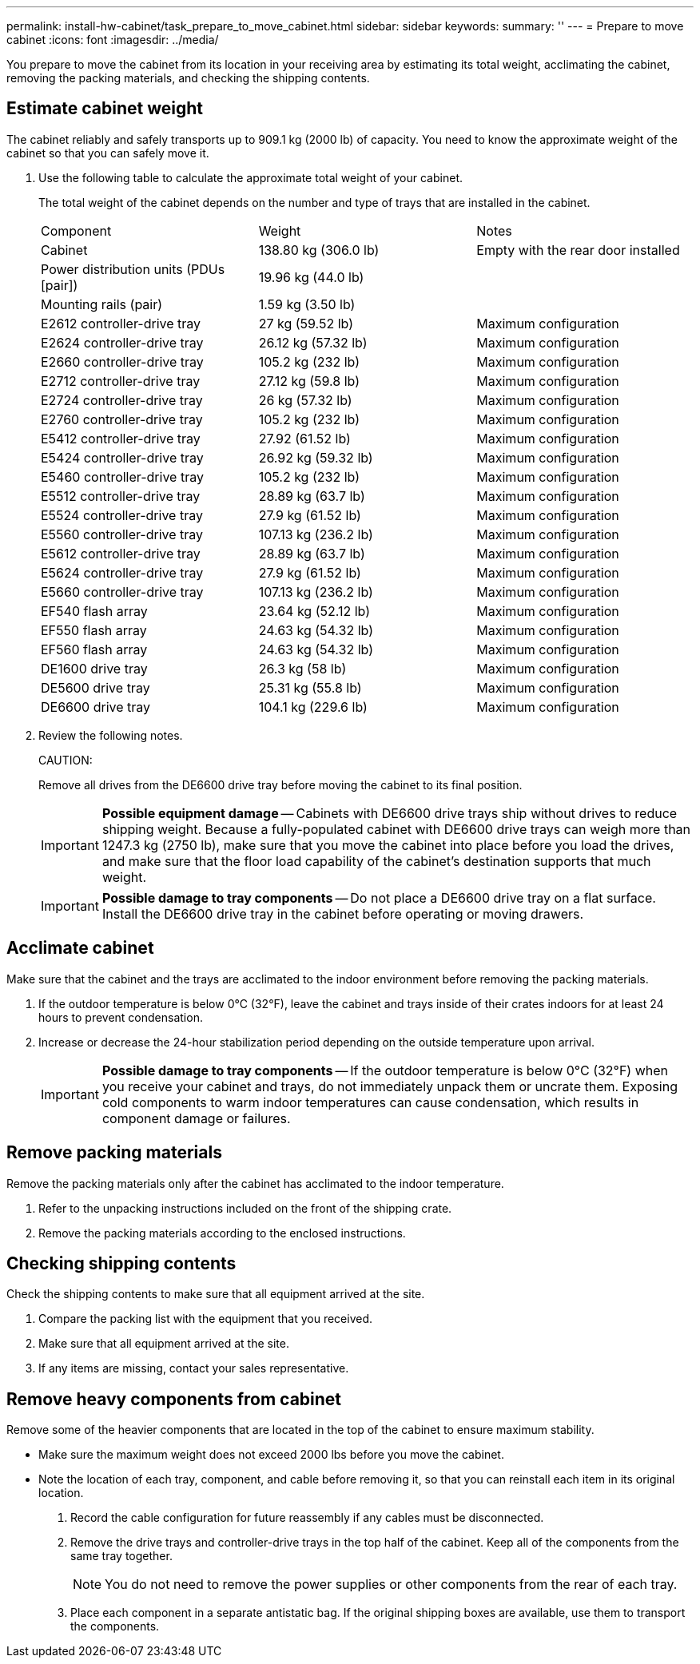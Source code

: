 ---
permalink: install-hw-cabinet/task_prepare_to_move_cabinet.html
sidebar: sidebar
keywords: 
summary: ''
---
= Prepare to move cabinet
:icons: font
:imagesdir: ../media/

[.lead]
You prepare to move the cabinet from its location in your receiving area by estimating its total weight, acclimating the cabinet, removing the packing materials, and checking the shipping contents.

== Estimate cabinet weight

[.lead]
The cabinet reliably and safely transports up to 909.1 kg (2000 lb) of capacity. You need to know the approximate weight of the cabinet so that you can safely move it.

. Use the following table to calculate the approximate total weight of your cabinet.
+
The total weight of the cabinet depends on the number and type of trays that are installed in the cabinet.
+
|===
| Component| Weight| Notes
a|
Cabinet
a|
138.80 kg (306.0 lb)
a|
Empty with the rear door installed
a|
Power distribution units (PDUs [pair])
a|
19.96 kg (44.0 lb)
a|
 
a|
Mounting rails (pair)
a|
1.59 kg (3.50 lb)
a|
 
a|
E2612 controller-drive tray
a|
27 kg (59.52 lb)
a|
Maximum configuration
a|
E2624 controller-drive tray
a|
26.12 kg (57.32 lb)
a|
Maximum configuration
a|
E2660 controller-drive tray
a|
105.2 kg (232 lb)
a|
Maximum configuration
a|
E2712 controller-drive tray
a|
27.12 kg (59.8 lb)
a|
Maximum configuration
a|
E2724 controller-drive tray
a|
26 kg (57.32 lb)
a|
Maximum configuration
a|
E2760 controller-drive tray
a|
105.2 kg (232 lb)
a|
Maximum configuration
a|
E5412 controller-drive tray
a|
27.92 (61.52 lb)
a|
Maximum configuration
a|
E5424 controller-drive tray
a|
26.92 kg (59.32 lb)
a|
Maximum configuration
a|
E5460 controller-drive tray
a|
105.2 kg (232 lb)
a|
Maximum configuration
a|
E5512 controller-drive tray
a|
28.89 kg (63.7 lb)
a|
Maximum configuration
a|
E5524 controller-drive tray
a|
27.9 kg (61.52 lb)
a|
Maximum configuration
a|
E5560 controller-drive tray
a|
107.13 kg (236.2 lb)
a|
Maximum configuration
a|
E5612 controller-drive tray
a|
28.89 kg (63.7 lb)
a|
Maximum configuration
a|
E5624 controller-drive tray
a|
27.9 kg (61.52 lb)
a|
Maximum configuration
a|
E5660 controller-drive tray
a|
107.13 kg (236.2 lb)
a|
Maximum configuration
a|
EF540 flash array
a|
23.64 kg (52.12 lb)
a|
Maximum configuration
a|
EF550 flash array
a|
24.63 kg (54.32 lb)
a|
Maximum configuration
a|
EF560 flash array
a|
24.63 kg (54.32 lb)
a|
Maximum configuration
a|
DE1600 drive tray
a|
26.3 kg (58 lb)
a|
Maximum configuration
a|
DE5600 drive tray
a|
25.31 kg (55.8 lb)
a|
Maximum configuration
a|
DE6600 drive tray
a|
104.1 kg (229.6 lb)
a|
Maximum configuration
|===

. Review the following notes.
+
CAUTION:
+
Remove all drives from the DE6600 drive tray before moving the cabinet to its final position.
+
IMPORTANT: *Possible equipment damage* -- Cabinets with DE6600 drive trays ship without drives to reduce shipping weight. Because a fully-populated cabinet with DE6600 drive trays can weigh more than 1247.3 kg (2750 lb), make sure that you move the cabinet into place before you load the drives, and make sure that the floor load capability of the cabinet's destination supports that much weight.
+
IMPORTANT: *Possible damage to tray components* -- Do not place a DE6600 drive tray on a flat surface. Install the DE6600 drive tray in the cabinet before operating or moving drawers.

== Acclimate cabinet

[.lead]
Make sure that the cabinet and the trays are acclimated to the indoor environment before removing the packing materials.

. If the outdoor temperature is below 0°C (32°F), leave the cabinet and trays inside of their crates indoors for at least 24 hours to prevent condensation.
. Increase or decrease the 24-hour stabilization period depending on the outside temperature upon arrival.
+
IMPORTANT: *Possible damage to tray components* -- If the outdoor temperature is below 0°C (32°F) when you receive your cabinet and trays, do not immediately unpack them or uncrate them. Exposing cold components to warm indoor temperatures can cause condensation, which results in component damage or failures.

== Remove packing materials

[.lead]
Remove the packing materials only after the cabinet has acclimated to the indoor temperature.

. Refer to the unpacking instructions included on the front of the shipping crate.
. Remove the packing materials according to the enclosed instructions.

== Checking shipping contents

[.lead]
Check the shipping contents to make sure that all equipment arrived at the site.

. Compare the packing list with the equipment that you received.
. Make sure that all equipment arrived at the site.
. If any items are missing, contact your sales representative.

== Remove heavy components from cabinet

[.lead]
Remove some of the heavier components that are located in the top of the cabinet to ensure maximum stability.

* Make sure the maximum weight does not exceed 2000 lbs before you move the cabinet.
* Note the location of each tray, component, and cable before removing it, so that you can reinstall each item in its original location.

. Record the cable configuration for future reassembly if any cables must be disconnected.
. Remove the drive trays and controller-drive trays in the top half of the cabinet. Keep all of the components from the same tray together.
+
NOTE: You do not need to remove the power supplies or other components from the rear of each tray.

. Place each component in a separate antistatic bag. If the original shipping boxes are available, use them to transport the components.
